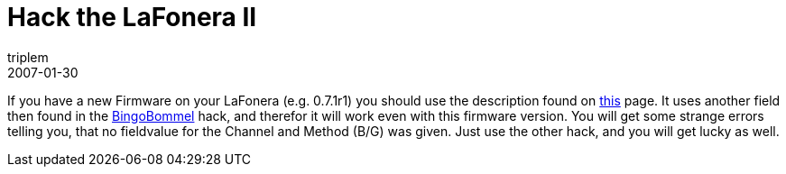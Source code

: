 = Hack the LaFonera II
triplem
2007-01-30
:jbake-type: post
:jbake-status: published
:jbake-tags: Communities, WLan, Linux

If you have a new Firmware on your LaFonera (e.g. 0.7.1r1) you should use the description found on http://futejia.blogspot.com/2006/12/my-way-to-hack-lafonera.html[this] page. It uses another field then found in the https://www2.blogger.com/comment.g?blogID=3549947902298705622&postID=399239152421911727[BingoBommel] hack, and therefor it will work even with this firmware version. You will get some strange errors telling you, that no fieldvalue for the Channel and Method (B/G) was given. Just use the other hack, and you will get lucky as well.